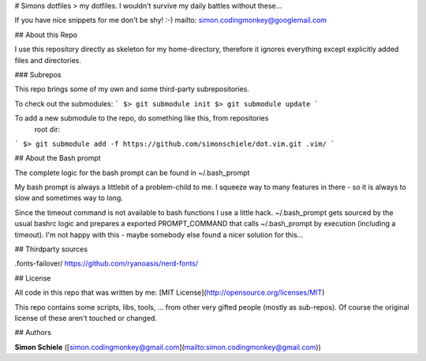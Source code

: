 # Simons dotfiles
> my dotfiles. I wouldn't survive my daily battles without these...

If you have nice snippets for me don't be shy! :-)
mailto: simon.codingmonkey@googlemail.com


## About this Repo

I use this repository directly as skeleton for my home-directory, therefore
it ignores everything except explicitly added files and directories.


### Subrepos

This repo brings some of my own and some third-party subrepositories.
    
To check out the submodules:
```
$> git submodule init
$> git submodule update
```

To add a new submodule to the repo, do something like this, from repositories
 root dir:
```
$> git submodule add -f https://github.com/simonschiele/dot.vim.git .vim/
```


## About the Bash prompt

The complete logic for the bash prompt can be found in ~/.bash_prompt

My bash prompt is always a littlebit of a problem-child to me. I squeeze way
to many features in there - so it is always to slow and sometimes way to long.

Since the timeout command is not available to bash functions I use a little
hack. ~/.bash_prompt gets sourced by the usual bashrc logic and prepares a
exported PROMPT_COMMAND that calls ~/.bash_prompt by execution (including a
timeout). I'm not happy with this - maybe somebody else found a nicer
solution for this...

## Thirdparty sources

.fonts-failover/        https://github.com/ryanoasis/nerd-fonts/


## License

All code in this repo that was written by me:
[MIT License](http://opensource.org/licenses/MIT)

This repo contains some scripts, libs, tools, ... from other very gifted people
(mostly as sub-repos).
Of course the original license of these aren't touched or changed.


## Authors

**Simon Schiele** ([simon.codingmonkey@gmail.com](mailto:simon.codingmonkey@gmail.com))
